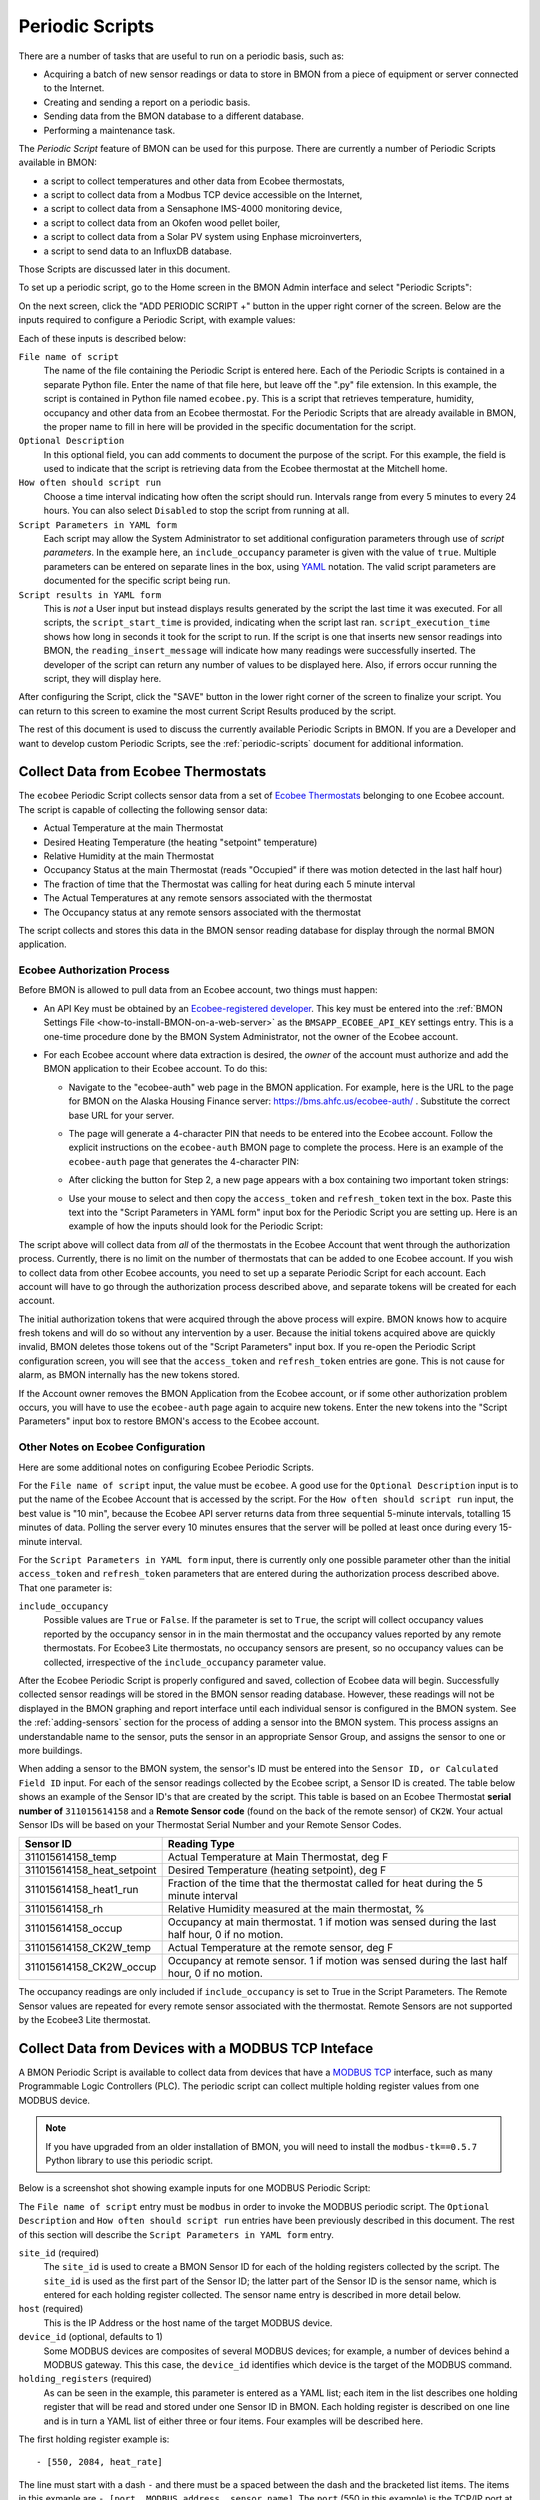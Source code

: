 .. _periodic-scripts:

Periodic Scripts
================

There are a number of tasks that are useful to run on a periodic basis,
such as:

*  Acquiring a batch of new sensor readings or data to store in BMON
   from
   a piece of equipment or server connected to the Internet.
*  Creating and sending a report on a periodic basis.
*  Sending data from the BMON database to a different database.
*  Performing a maintenance task.

The *Periodic Script* feature of BMON can be used for this purpose.
There are currently a number of Periodic Scripts available in BMON:

*   a script to collect temperatures and other data from Ecobee thermostats,
*   a script to collect data from a Modbus TCP device accessible on the Internet,
*   a script to collect data from a Sensaphone IMS-4000 monitoring device,
*   a script to collect data from an Okofen wood pellet boiler,
*   a script to collect data from a Solar PV system using Enphase microinverters,
*   a script to send data to an InfluxDB database.

Those Scripts are discussed later in this document.

To set up a periodic script, go to the Home screen in the BMON Admin
interface and select "Periodic Scripts":

.. image:: /_static/main_scr_period_script.png
  :align: center

On the next screen, click the "ADD PERIODIC SCRIPT +" button in the
upper right corner of the screen. Below are the inputs required to
configure a Periodic Script, with example values:

.. image:: /_static/periodic_script_inputs.png
  :align: center

Each of these inputs is described below:

``File name of script``
    The name of the file containing the Periodic
    Script is entered here. Each of the Periodic Scripts is contained in a
    separate Python file. Enter the name of that file here, but leave off
    the ".py" file extension. In this example, the script is contained in
    Python file named ``ecobee.py``. This is a script that retrieves
    temperature, humidity, occupancy and other data from an Ecobee
    thermostat. For the Periodic Scripts that are already available in BMON,
    the proper name to fill in here will be provided in the specific
    documentation for the script.

``Optional Description``
    In this optional field, you can add comments
    to document the purpose of the script. For this example, the
    field is used to indicate that the script is retrieving data from the
    Ecobee thermostat at the Mitchell home.

``How often should script run``
    Choose a time interval indicating how
    often the script should run. Intervals range from every 5 minutes to
    every 24 hours.  You can also select ``Disabled`` to stop the script
    from running at all.

``Script Parameters in YAML form``
    Each script may allow the System Administrator
    to set additional configuration parameters through use of
    *script parameters*. In the example here, an ``include_occupancy``
    parameter is given with the value of ``true``. Multiple parameters can
    be entered on separate lines in the box, using
    `YAML <http://www.yaml.org/start.html>`_ notation. The valid script
    parameters are documented for the specific script being run.

``Script results in YAML form``
    This is *not* a User input but instead
    displays results generated by the script the last time it was executed.
    For all scripts, the ``script_start_time`` is provided,
    indicating when the script last ran. ``script_execution_time`` shows how
    long in seconds it took for the script to run. If the script is one
    that inserts new sensor readings into BMON, the
    ``reading_insert_message`` will indicate how many readings were
    successfully inserted. The developer of the script can return any number
    of values to be displayed here. Also, if errors occur running the
    script, they will display here.

After configuring the Script, click the "SAVE" button in the lower right
corner of the screen to finalize your script. You can return to this
screen to examine the most current Script Results produced by the
script.

The rest of this document is used to discuss the currently available
Periodic Scripts in BMON. If you are a Developer and want to develop
custom Periodic Scripts, see the :ref:`periodic-scripts` document for 
additional information.

Collect Data from Ecobee Thermostats
------------------------------------

The ``ecobee`` Periodic Script collects sensor data from a set of
`Ecobee Thermostats <https://www.ecobee.com/>`_ belonging to one Ecobee
account. The script is capable of collecting the following sensor data:

*  Actual Temperature at the main Thermostat
*  Desired Heating Temperature (the heating "setpoint" temperature)
*  Relative Humidity at the main Thermostat
*  Occupancy Status at the main Thermostat (reads "Occupied" if there
   was motion detected in the last half hour)
*  The fraction of time that the Thermostat was calling for heat during
   each 5 minute interval
*  The Actual Temperatures at any remote sensors associated with the
   thermostat
*  The Occupancy status at any remote sensors associated with the
   thermostat

The script collects and stores this data in the BMON sensor reading
database for display through the normal BMON application.

Ecobee Authorization Process
~~~~~~~~~~~~~~~~~~~~~~~~~~~~

Before BMON is allowed to pull data from an Ecobee account, two things
must happen:

*  An API Key must be obtained by an `Ecobee-registered developer <https://www.ecobee.com/developers/>`_. 
   This key must be entered into the :ref:`BMON Settings File <how-to-install-BMON-on-a-web-server>` 
   as the ``BMSAPP_ECOBEE_API_KEY`` settings entry. This
   is a one-time procedure done by the BMON System Administrator, not
   the owner of the Ecobee account.
*  For each Ecobee account where data extraction is desired, the *owner*
   of the account must authorize and add the BMON application to their
   Ecobee account. To do this:

   *  Navigate to the "ecobee-auth" web page in the BMON application. For
      example, here is the URL to the page for BMON on the
      Alaska Housing Finance server: https://bms.ahfc.us/ecobee-auth/ .
      Substitute the correct base URL for your server.
   *  The page will generate a 4-character PIN that needs to be entered
      into the Ecobee account. Follow the explicit instructions on the
      ``ecobee-auth`` BMON page to complete the process. Here is an
      example of the ``ecobee-auth`` page that generates the 4-character
      PIN: 

      .. image:: /_static/ecobee_pin.png
         :align: center


   *  After clicking the button for Step 2, a new page appears with a
      box containing two important token strings: 

      .. image:: /_static/ecobee_auth_tokens.png
         :align: center


   *  Use your mouse to select and then copy the ``access_token`` and
      ``refresh_token`` text in the box. Paste this text into the
      "Script Parameters in YAML form" input box for the Periodic Script
      you are setting up. Here is an example of how the inputs should
      look for the Periodic Script: 

      .. image:: /_static/ecobee_auth_inputs.png
         :align: center


The script above will collect data from *all* of the thermostats in the
Ecobee Account that went through the authorization process. Currently,
there is no limit on the number of thermostats that can be added to one
Ecobee account. If you wish to collect data from other Ecobee accounts,
you need to set up a separate Periodic Script for each account. Each
account will have to go through the authorization process described
above, and separate tokens will be created for each account.

The initial authorization tokens that were acquired through the above
process will expire. BMON knows how to acquire fresh tokens and will do
so without any intervention by a user. Because the initial tokens
acquired above are quickly invalid, BMON deletes those tokens out of the
"Script Parameters" input box. If you re-open the Periodic Script
configuration screen, you will see that the ``access_token`` and
``refresh_token`` entries are gone. This is not cause for alarm, as BMON
internally has the new tokens stored.

If the Account owner removes the BMON Application from the Ecobee
account, or if some other authorization problem occurs, you will have to
use the ``ecobee-auth`` page again to acquire new tokens. Enter the new
tokens into the "Script Parameters" input box to restore BMON's access
to the Ecobee account.

Other Notes on Ecobee Configuration
~~~~~~~~~~~~~~~~~~~~~~~~~~~~~~~~~~~

Here are some additional notes on configuring Ecobee Periodic
Scripts.

For the ``File name of script`` input, the value must be ``ecobee``. A
good use for the ``Optional Description`` input is to put the name of
the Ecobee Account that is accessed by the script. For the
``How often should script run`` input, the best value is "10 min",
because the Ecobee API server returns data from three sequential
5-minute intervals, totalling 15 minutes of data. Polling the server
every 10 minutes ensures that the server will be polled at least once
during every 15-minute interval.

For the ``Script Parameters in YAML form`` input, there is currently
only one possible parameter other than the initial ``access_token`` and
``refresh_token`` parameters that are entered during the authorization
process described above. That one parameter is:

``include_occupancy``
    Possible values are ``True`` or ``False``. If
    the parameter is set to ``True``, the script will collect occupancy
    values reported by the occupancy sensor in in the main thermostat and
    the occupancy values reported by any remote thermostats. For Ecobee3
    Lite thermostats, no occupancy sensors are present, so no occupancy
    values can be collected, irrespective of the ``include_occupancy``
    parameter value.

After the Ecobee Periodic Script is properly configured and saved,
collection of Ecobee data will begin. Successfully collected sensor
readings will be stored in the BMON sensor reading database. However,
these readings will not be displayed in the BMON graphing and report
interface until each individual sensor is configured in the BMON system.
See the :ref:`adding-sensors` section for the process of adding a sensor 
into the BMON system. This process assigns an
understandable name to the sensor, puts the sensor in an appropriate
Sensor Group, and assigns the sensor to one or more buildings.

When adding a sensor to the BMON system, the sensor's ID must be entered
into the ``Sensor ID, or Calculated Field ID`` input. For each of the
sensor readings collected by the Ecobee script, a Sensor ID is created.
The table below shows an example of the Sensor ID's that are created by
the script. This table is based on an Ecobee Thermostat **serial number of**
``311015614158`` and a **Remote Sensor code** (found on the back of the
remote sensor) of ``CK2W``. Your actual Sensor IDs will be based on your
Thermostat Serial Number and your Remote Sensor Codes.

+----------------------------+-----------------+
| Sensor ID                  | Reading Type    |
+============================+=================+
| 311015614158_temp          | Actual          |
|                            | Temperature at  |
|                            | Main            |
|                            | Thermostat, deg |
|                            | F               |
+----------------------------+-----------------+
| 311015614158_heat_setpoint | Desired         |
|                            | Temperature     |
|                            | (heating        |
|                            | setpoint), deg  |
|                            | F               |
+----------------------------+-----------------+
| 311015614158_heat1_run     | Fraction of the |
|                            | time that the   |
|                            | thermostat      |
|                            | called for heat |
|                            | during the 5    |
|                            | minute interval |
+----------------------------+-----------------+
| 311015614158_rh            | Relative        |
|                            | Humidity        |
|                            | measured at the |
|                            | main            |
|                            | thermostat, %   |
+----------------------------+-----------------+
| 311015614158_occup         | Occupancy at    |
|                            | main            |
|                            | thermostat. 1   |
|                            | if motion was   |
|                            | sensed during   |
|                            | the last half   |
|                            | hour, 0 if no   |
|                            | motion.         |
+----------------------------+-----------------+
| 311015614158_CK2W_temp     | Actual          |
|                            | Temperature at  |
|                            | the remote      |
|                            | sensor, deg F   |
+----------------------------+-----------------+
| 311015614158_CK2W_occup    | Occupancy at    |
|                            | remote sensor.  |
|                            | 1 if motion was |
|                            | sensed during   |
|                            | the last half   |
|                            | hour, 0 if no   |
|                            | motion.         |
+----------------------------+-----------------+

The occupancy readings are only included if ``include_occupancy`` is set
to True in the Script Parameters. The Remote Sensor values are repeated
for every remote sensor associated with the thermostat. Remote Sensors
are not supported by the Ecobee3 Lite thermostat.

Collect Data from Devices with a MODBUS TCP Inteface
--------------------------------------------------

A BMON Periodic Script is available to collect data from devices that have
a `MODBUS TCP <https://en.wikipedia.org/wiki/Modbus>`_ interface, such as
many Programmable Logic Controllers (PLC). The periodic script can collect
multiple holding register values from one MODBUS device.

.. note:: If you have upgraded from an older installation of BMON, you
  will need to install the ``modbus-tk==0.5.7`` Python library to use this
  periodic script.

Below is a screenshot shot showing example inputs for one MODBUS Periodic Script:

.. image:: /_static/modbus_sample.png
  :align: center

The ``File name of script`` entry must be ``modbus`` in order to invoke the MODBUS
periodic script.  The ``Optional Description`` and ``How often should script
run`` entries have been previously described in this document.  The rest of this
section will describe the ``Script Parameters in YAML form`` entry.

``site_id`` (required)
    The ``site_id`` is used to create a BMON Sensor ID for each of the
    holding registers collected by the script.  The ``site_id`` is used as the
    first part of the Sensor ID; the latter part of the Sensor ID is the sensor name,
    which is entered for each holding register collected. The sensor name entry
    is described in more detail below.

``host`` (required)
    This is the IP Address or the host name of the target MODBUS device.

``device_id``  (optional, defaults to 1)
    Some MODBUS devices are composites
    of several MODBUS devices; for example, a number of devices behind a MODBUS
    gateway.  This this case, the ``device_id`` identifies which device is the
    target of the MODBUS command.

``holding_registers`` (required)
    As can be seen in the example, this parameter
    is entered as a YAML list; each item in the list describes one holding register
    that will be read and stored under one Sensor ID in BMON.  Each holding register
    is described on one line and is in turn a YAML list of either three or four items.
    Four examples will be described here.

The first holding register example is::

    - [550, 2084, heat_rate]

The line must start with a dash ``-`` and there must be a spaced between the
dash and the bracketed list items.  The items in this exmaple are
``- [port, MODBUS address, sensor name]``.  The ``port`` (550 in this example) is the
TCP/IP port at the Host which is used to access the MODBUS device.  The ``MODBUS address``
(2084 in this example) is the MODBUS address of the holding register to read.
It can be a number from 0 through 9998.  The ``sensor name`` is the appended to the
``site_id``, described earlier, to make a BMON Sensor ID.  The ``site_id`` and
``sensor_name`` are separated by an underscore to make the Sensor ID.  In this example,
the final Sensor ID would be ``abc_heat_heat_rate``, since the ``site_id`` is ``abc_heat``.

The second holding register example is::

    - [550, [2087, 2086], total_heat]

The only thing different about this example is that a list of MODBUS addresses
are given.  When this is done, the values from the specified holding registers
are combined into one number.  The value from each register is considered to be
a 16-bit digit in the final number; the most-signicant holding register is
specified first in the list.  In this example, assume that register 2087
contained the number 7 and that register 2086 contained the value 14345.  The
final value stored in BMON would be::

    7 * 65536 + 14345
    which equals:  473,097

The value 65536 is 2 raised to the 16 power.

The third holding register example also involves a list of MODBUS addresses, but
a type identifier is added as the last element in the list of addresses::

    - [550, [2087, 2086, 'f'], total_heat]

Currently, the only supported identifier is 'f', which indicates that the two 16-bit
words read from the registers should be interpreted as a single-precision floating
point number.  The first address listed holds the most-significant 16-bit word and 
the second address holds the least-signficant word.  Some devices encode floating
point values using this method.

The final holding register example uses the optional fourth descriptive parameter::

    - [550, 2102, temp_return, val/10]

The fourth parameter is a transform function that is applied to the holding
register value before being stored in BMON.  The convention used is that
the variable ``val`` in the function holds the raw holding register value.  In
this example, the transform function is ``val/10``, so the holding register
value is divided by 10 before being stored in BMON.  All Python math operators
are available, including all of the functions present in the
`math <https://docs.python.org/2/library/math.html`_ such as ``sin()`` and
``log()``.

Collect Data from a Sensaphone IMS-4000 Monitoring System
---------------------------------------------------------

A `Sensaphone IMS-4000 <http://www.sensaphone.com/products/sensaphone-ims-4000-enterprise-monitoring-host-unit.php>`_ is
a monitoring system with the capability of supporting multiple remote units.
A BMON periodic script is available that retrieves sensor values from the IMS-4000,
including sensors installed on remote units.  The Sensaphone must have its SNMP port
accessible to the BMON server.

Below is a screenshot of an example Periodic Script configuration to read an
IMS-4000:

.. image:: /_static/sensaphone_sample.png
  :align: center

To use this script the ``File name of script`` must be ``sensaphone``.
The ``Optional Description`` and ``How often should script
run`` entries have been previously described in this document.  The rest of this
section will describe the ``Script Parameters in YAML form`` entry.

There are two required parameters:

``site_id`` (required)
    The ``site_id`` is used to create a BMON Sensor ID for each of the
    sensor values collected by the script.  The ``site_id`` is used as the
    first part of the Sensor ID; the latter parts of the Sensor ID are formed
    from the Sensaphone Node name and the Sensaphone Sensor name.  Each
    component is separated by an underscore character.  In the example
    above, the ``site_id`` is ``ABCD``; for a Sensaphone Node named
    ``Kiana`` and a Sensaphone Sensor name of ``room_temperature``,
    the final BMON Sensor ID will be ``ABCD_Kiana_room_temperature``.
    Note that any spaces present in the ``site_id``, Sensaphone Node name, or
    Sensaphone Sensor name are replaced with the underscore character.

``host`` (required)
    The IP Address or Host name of the Sensaphone.

Collect Data from Okofen Wood Pellet Boilers
--------------------------------------------

Wood pellet boilers manufactured by `Okofen <http://www.okofen.co.uk/>`_
have a data collection system that can be accessed from the Internet. A
BMON Periodic Script is available to collect data from such a boiler.

The boiler creates a daily CSV file containing one-minute resolution
values of various boiler parameters. The Okofen web interface to the
boiler allows you to determine which boiler parameters are collected and
stored in the CSV file. Please see Okofen documentation for the process
of selecting and enabling those parameters.

The rest of this section describes the process for configuring the
Periodic Script in BMON that acquires and stores the data from the
Okofen CSV files. As well as this documentation, there is also a :download:`Powerpoint Presentation </_static/Okofen_BMON_setup.pptx>` 
that explains the configuration process.

The screenshot below shows an example of a configured Periodic Script
for collecting data from an Okofen boiler:

.. image:: /_static/okofen_config.png
  :align: center

The ``File name of script`` must be ``okofen``. The Okofen boiler
creates a new CSV file once per day, presumably shortly after Midnight.
There is little harm in allowing the BMON Periodic Script to run much
more frequently, as it simply exits if it has already downloaded the
newest file. ``30 min`` is a good choice. If Internet access to the
boiler is unavailable for a period of time, BMON will automatically
retrieve multiple days of missed CSV files when Internet connectivity is
restored.

The ``Script Parameters in YAML form`` input can include the following
parameters:

``url`` (required)
    This is the URL for accessing the Okofen boiler. The
    boiler access is usually on port 8888, so the URL must include this port
    number. Here is an example: ``http://64.182.156.18:8888``

``site_id`` (required)
    This string ID is used to create unique Sensor
    IDs for the values extracted from the boiler. A short descriptor of the
    site is best, with no spaces in the string.

``tz_data`` (optional, defaults to ``US/Alaska``)
    The controller/data-collector in the boiler has a timezone setting that
    affects the timestamps of the values it records in the CSV files. The
    timezone may not be correctly set to the location of the boiler, for
    example the Hawaii timezone has been used for Alaskan boilers. Set this
    parameter to a timezone string found in `this timezone database
    list <https://en.wikipedia.org/wiki/List_of_tz_database_time_zones>`_.

``last_date_loaded`` (optional, normally determined from the last run of the script)
    The script internally keeps track of the last CSV file it
    successfully loaded, and then will request files after that date in
    subsequent runs of the script. If the script has never been run before,
    the first file it attempts to load is from a day two weeks ago. This is
    rarely necessary, but you can override this behavior by entering in a
    ``last_date_loaded`` in a form like '2016-11-23'. When the script next
    runs, it will start loading CSV files one day after that date. You might
    use the parameter to avoid loading two weeks of older CSV files on the
    initial run of the script. It is difficult to determine a case where you
    would want to leave this parameter for more than one run of the script,
    as the script internally tracks the last CSV file loaded.

The ``okofen`` Periodic Script collects all of the sensor values that
have been enabled in the Okofen boiler. Each of these sensor values is
assigned a Sensor ID by BMON. The table below gives examples of how the
Okofen sensor names are translated into BMON Sensor IDs.

The example in the table assumes that the ``site_id`` in the
``Script Parameters`` input box was set to ``HainesSrCtr``:

+----------------------------+--------------------------+
| Okofen Sensor Name         | BMON Sensor ID           |
+============================+==========================+
| P107 Flue/Flame temp       | HainesSrCtr_P107         |
+----------------------------+--------------------------+
| P112 Burner Startups       | HainesSrCtr_P112         |
+----------------------------+--------------------------+
| Boiler 1                   | HainesSrCtr_boiler_1     |
+----------------------------+--------------------------+

Here is the general rule. All BMON Sensor IDs start with the ``site_id``
followed by an underbar character. Then, if the Okofen sensor name
contains a 3-digit parameter number in the form Pxxx, that parameter
number (including the leading 'P') is added to the BMON Sensor ID. If
there is no parameter number in the Okofen sensor name, a translated
version of the Okofen name is added to the BMON Sensor ID. The
translation converts all spaces and slashes to the underbar character,
removes all period characters, and converts all letters to lower case.

In order to see these sensors in the normal data display and analysis
portion of BMON, they must be added to the ``Sensors`` table in the BMON
Admin interface. This process is documented in the "Adding Sensors"
section of the :ref:`adding-buildings-and-sensors` document.

There is also a special ``Calculated Field`` function available that can
create a Sensor that estimates the pellet consumption or heat output of
the boiler by examining the Status (P241 parameter number) sensor of the
boiler. See the :ref:`calculated-fields` document for more details.

Collect Data from Enphase Solar PV Systems
------------------------------------------

A Periodic Script is available to collect power production data from
Solar PV Systems that utilize Enphase microinverters.

Before using this script, two tasks must be completed:

- A developer API key must be obtained and an Enphase application must be
  set up, according to `the "Creating Your Account and Getting Your
  API Key" section on this page <https://developer.enphase.com/docs/quickstart.html>`_.
  This only needs to be done once.
- For each Enphase system that you want to collect data from,
  you must obtain permission from the owner that of that system to
  receive the data.  The process of receiving permission is described on
  the same web page in the "Getting Access to Enlighten Systems" section.

Here is a screenshot of a sample Periodic Script configuration that
collects data from an Enphase solar system:

.. image:: /_static/enphase_config.png
  :align: center

The ``File name of script`` must be ``enphase``. The
``Script Parameters in YAML form`` input has the following
parameters:

``api_key`` (required)
    This is the API key that you obtained in the prerequisite task described
    above.

``first_date`` (optional)
    When the script runs for the first time, you can tell it the earliest
    date/time of data that you want collected.  Do so by filling out this
    parameter with a date or date/time string in any format. The Enphase
    API will not provide data that occurred more than one year ago, so ensure
    that this parameter is more recent than one year ago.  After the script
    runs once, this parameter and the associated timezone parameter described
    below are deleted from the parameters box.  If you don't fill out this
    ``first_date`` parameter, the script will start acquiring data from one
    day prior to the script run time.

``first_date_tz`` (optional)
    If you provide a ``first_date`` parameter, you can also provide the timezone
    that should be used to interpret that date/time.  If you do not provide a timezone
    the date is assumed to be in the Alaska timezone.  A valid list of timezone
    labels can be `found here. <https://en.wikipedia.org/wiki/List_of_tz_database_time_zones>`_

``systems`` (required)
    The systems to acquire data from are listed here.  The format, including
    indentation must be exactly as shown.  Each system has two fields associated
    with it that are required: ``system_id`` - the Enphase System ID for the system,
    and ``user_id`` the Enphase ID of the user that owns the system; (``user_id`` is
    indented two spaces).  Any number of systems can be listed.  Each time the
    Periodic Script runs, data from each listed system will be acquired.

The script acquires the total system production with 5 minute
resolution, measured in Watts.  The values are measured by the microinverters and
may differ somewhat from measurements done by a system production meter connected
to the Enphase communication module.

For each run of the Periodic Script, the API limits collection to one day's
worth of data.  The next run of the Script will pick up where it left off,
acquiring any data available after the last data point collected from the
prior run, subject to the one day limitation.

BMON Sensor IDs
~~~~~~~~~~~~~~~

The BMON Sensor ID for each system collected will be of the form::

    enph_<user_id>_<system_id>

So, for the two systems shown in the example configuration above, the BMON
Sensor IDs would be::

    enph_4e71437334d7a98730a_1023441
    enph_4123a67abc7a51330a_1049390

Prior to setting up the Sensors in BMON, you will see these Sensor IDs in
the "Find Unassigned Sensors" report found on the "Sys Admin" menu.

Enphase API Rate Limits for Free Plan
~~~~~~~~~~~~~~~~~~~~~~~~~~~~~~~~~~~~~

If you signed up for the free "Watt" Enphase API Plan, your use of the API is limited to
10 API calls per minute and also limited to 10,000 API calls per month.  If
you only use your API key in one Periodic Script (remember that you can collect
data from multiple systems with one script), BMON ensures that you will not
violate the 10 calls / minute limit.  However, it is up to you to configure the
script run frequency in order to satisfy the 10,000 calls per month limit.  Here
is a formula you can use to set the frequency of the script run::

    Minimum Minutes between Script Runs = 4.464 x (# of systems collected)

So, if you are collecting data from 5 systems, you need to wait at
least 4.464 x 5 = 22.3 minutes between Periodic Script runs.  The "30 min"
choice on the "How often should script run:" drop-down will satisfy this
requirement.

The only disadvantage of choosing a longer period between runs of the script
will be a delay in the availability of the data in BMON.  The script will
collect all available data since it's prior run (subject to the limit of 1 day's
worth of data).  So, no data will be lost by running the script infrequently
(up to 24 hour spacing between script runs).

Send BMON Data to an InfluxDB Time-Series Database
--------------------------------------------------

`InfluxDB <https://docs.influxdata.com/influxdb/>`_ is a database
optimized for storing and querying Time Series data, such as the data
collected from sensors. This database is also supported as a data source
for the `Grafana Time Series Analytics
package <https://grafana.com/>`_, which is a leading software package
for creating graphical dashboards displaying time-series data. Both
InfluxDB and Grafana are open source software. A BMON Periodic Script is
available that will periodically send all new BMON sensor data to an
InfluxDB database. An installation of Grafana can then display that data
in a dashboard.

To understand the configuration of this Periodic Script, you need to have a
reasonable understanding of the use of an InfluxDB database, as
described on the `InfluxDB documentation
page <https://docs.influxdata.com/influxdb/>`_.

Here is a screenshot of a sample Periodic Script configuration that
sends data to an InfluxDB database:

.. image:: /_static/influxdb_config.png
  :align: center

The ``File name of script`` must be ``influxdb``. The
``Script Parameters in YAML form`` input can include the following
parameters:

``influx_url`` (required)
    This is the HTTP URL that allows writing to
    the InfluxDB database. If the write does not occur on the standard
    HTTP(s) port, then the port number should be included in the URL, as
    shown in this example.

``database_name`` (required)
    An InfluxDB server can contain multiple
    databases. In this parameter, specify the name of the InfluxDB database
    to write the BMON sensor readings into.

``username`` (required if InfluxDB is using authentication)
    The InfluxDB username to authenticate with, which must have write privileges
    on the target database.

``password`` (required if InfluxDB is using authentication)
    The password associated with the above username.

``measurement`` (defaults to 'reading')
    Every point in the InfluxDB
    database has a "measurement" type associated with it. This Periodic
    Script stores all of the BMON sensor readings under one measurement,
    which defaults to 'reading'. However, you can change the measurement
    type with this parameter.

``value_field`` (defaults to 'value')
    Every point in the InfluxDB
    database has one or more field values. All of the BMON sensor readings
    sent by the Periodic Script are stored in one field, and the default
    name of that field is 'value'. That field name can be changed with this
    parameter.

``reach_back`` (default = 14, measured in days)
    The first time the
    Periodic Script runs, it decides how much historical data to send to
    the InfluxDB database.
    The ``reach_back`` parameter determines the amount of historical data
    sent, and it is measured in days. In subsequent runs of this Script,
    only new data is sent to the InfluxDB database.

``ignore_last_rec`` (default = False)
    If this parameter is set to
    True, the script will send all historical data up to the ``reach_back``
    limit, even if the script has run before and sent that data. This can be
    used to repopulate a database that has been reset or cleaned of old
    data. This parameter should *not* be set to True on a continual basis,
    as that will cause the Script to send all historical data (up to the
    ``reach_back`` limit) every time the script runs.

InfluxDB Tags Created during Export
~~~~~~~~~~~~~~~~~~~~~~~~~~~~~~~~~~~

InfluxDB allows each point in the database to be described by any number
of "tags". A tag is a key/value pair that adds metadata to the database
record. An example tag would be "sensor_id=451897", which gives the
Sensor ID associated with this particular sensor reading. These tags are
used to extract particular data points from the Database. Grafana
knows how to build queries using these tags.

When BMON sends data to the InfluxDB database, it automatically adds a
number of tags to every sensor reading sent. Below is the list of tags
that are automatically created by the BMON Periodic Script. Also note
that all tag values sent by BMON are all "cleaned" by replacing spaces,
the equals sign, and commas with the dash/hyphen character, "-".
Further, if the replacement results in more than one dash in a row, the
string of dashes is reduced to one.

``building_title``
    The value of this tag is the title of the Building
    associated with the sensor reading (as entered in the 'Buildings' table
    of the BMON Admin interface), e.g. 'building_title=Kaluza-House'. Note
    that if a sensor reading is associated with *more than one* building,
    the sensor reading is sent multiple times to the InfluxDB database, once
    for each associated building.

``latitude``
    The latitude of the associated Building (again, as entered
    in the Building table of the BMON Admin interface).

``longitude``
    The longitude of the associated building.

``sensor_group``
    The Sensor Group chosen when the sensor was associated
    with the Building in BMON.

``sensor_id``
    The Sensor ID for the sensor, as entered in the
    ``Sensors`` table in the BMON Admin interface.

``sensor_title``
    The Sensor Title, as entered in the ``Sensors`` table
    in the BMON Admin interface.

``unit``
    The measurement unit type for the sensor, such as 'deg-F' or
    'kWh'.

The above tags are always included with every sensor reading point sent
to InfluxDB. In addition, you can have other tags sent with the readings
by filling in ``Additional Properties`` input boxes found in both the
``Buildings`` BMON Admin table and in the ``Sensors`` BMON Admin table.
Any key/value pairs that you enter into these areas will also be sent
along with the readings to InfluxDB. Here is an example of two
additional properties that were entered for a particular Building:


.. image:: /_static/additional_props.png
  :align: center

For all sensors associated with that building, these properties will be
made into key/value pairs and sent as tags with the sensor readings. Tag
Names will be "cleaned" by substituting the underbar "_" character for
spaces and Tag Values will be "cleaned" by substituting the dash
character "-" for spaces.

Also, if any of the Additional Properties for a Building or Sensor use
the same Tag Name as an automatically-created Tag Name, the user-entered
Tag will override the automatically-created Tag.

When creating dashboards in Grafana, all of the Tag Names and Values
will automatically be displayed as choice lists when creating data
queries to feed your dashboard.
